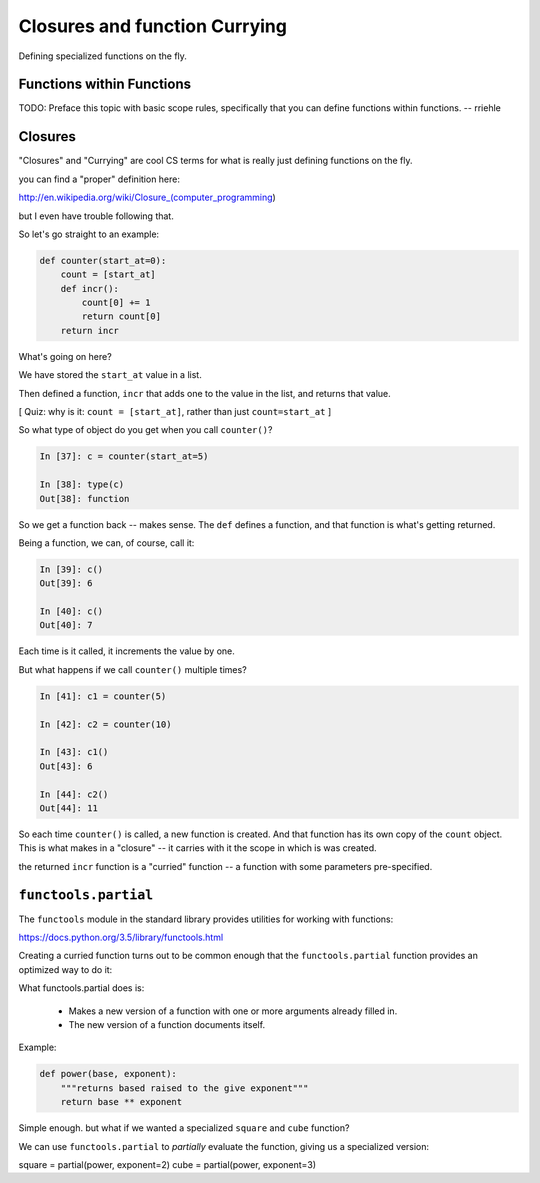 .. _closures:


##############################
Closures and function Currying
##############################


Defining specialized functions on the fly.

Functions within Functions
--------------------------

TODO: Preface this topic with basic scope rules, specifically that you can define functions within functions.  -- rriehle

Closures
--------

"Closures" and "Currying" are cool CS terms for what is really just defining functions on the fly.

you can find a "proper" definition here:

http://en.wikipedia.org/wiki/Closure_(computer_programming)

but I even have trouble following that.

So let's go straight to an example:

.. nextslide::

.. code-block:: python

    def counter(start_at=0):
        count = [start_at]
        def incr():
            count[0] += 1
            return count[0]
        return incr

What's going on here?

We have stored the ``start_at`` value in a list.

Then defined a function, ``incr`` that adds one to the value in the list, and returns that value.

[ Quiz: why is it: ``count = [start_at]``, rather than just ``count=start_at`` ]

.. nextslide::

So what type of object do you get when you call ``counter()``?

.. code-block:: ipython

    In [37]: c = counter(start_at=5)

    In [38]: type(c)
    Out[38]: function

So we get a function back -- makes sense. The ``def`` defines a function, and that function is what's getting returned.

Being a function, we can, of course, call it:

.. code-block:: ipython

    In [39]: c()
    Out[39]: 6

    In [40]: c()
    Out[40]: 7

Each time is it called, it increments the value by one.

.. nextslide::

But what happens if we call ``counter()`` multiple times?

.. code-block:: ipython

    In [41]: c1 = counter(5)

    In [42]: c2 = counter(10)

    In [43]: c1()
    Out[43]: 6

    In [44]: c2()
    Out[44]: 11

So each time ``counter()`` is called, a new function is created. And that function has its own copy of the ``count`` object. This is what makes in a "closure" -- it carries with it the scope in which is was created.

the returned ``incr`` function is a "curried" function -- a function with some parameters pre-specified.

``functools.partial``
---------------------

The ``functools`` module in the standard library provides utilities for working with functions:

https://docs.python.org/3.5/library/functools.html

Creating a curried function turns out to be common enough that the ``functools.partial`` function provides an optimized way to do it:

What functools.partial does is:

 * Makes a new version of a function with one or more arguments already filled in.
 * The new version of a function documents itself.

Example:

.. code-block:: python

    def power(base, exponent):
        """returns based raised to the give exponent"""
        return base ** exponent

Simple enough. but what if we wanted a specialized ``square`` and ``cube`` function?

We can use ``functools.partial`` to *partially* evaluate the function, giving us a specialized version:

square = partial(power, exponent=2)
cube = partial(power, exponent=3)
